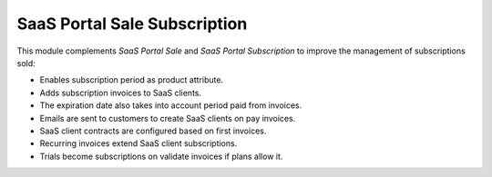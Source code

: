 SaaS Portal Sale Subscription
=============================

This module complements *SaaS Portal Sale* and *SaaS Portal
Subscription* to improve the management of subscriptions sold:

* Enables subscription period as product attribute.
* Adds subscription invoices to SaaS clients.
* The expiration date also takes into account period paid from invoices.
* Emails are sent to customers to create SaaS clients on pay invoices.
* SaaS client contracts are configured based on first invoices.
* Recurring invoices extend SaaS client subscriptions.
* Trials become subscriptions on validate invoices if plans allow it.
